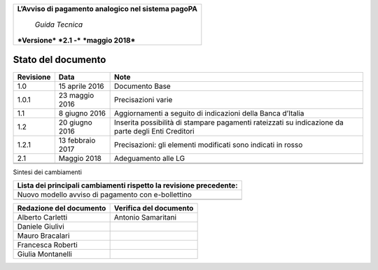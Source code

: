 ﻿
|AGID_logo_carta_intestata-02.png|

+--------------------------------------------------------+
| **L’Avviso di pagamento analogico nel sistema pagoPA** |
|                                                        |
|     *Guida Tecnica*                                    |
|                                                        |
| ***Versione*** ***2.1 -*** ***maggio 2018***           |
+--------------------------------------------------------+

Stato del documento
===================

+-----------------------+-----------------------+-----------------------+
| **Revisione**         | **Data**              | **Note**              |
+-----------------------+-----------------------+-----------------------+
| 1.0                   | 15 aprile 2016        | Documento Base        |
+-----------------------+-----------------------+-----------------------+
| 1.0.1                 | 23 maggio 2016        | Precisazioni varie    |
+-----------------------+-----------------------+-----------------------+
| 1.1                   | 8 giugno 2016         | Aggiornamenti a       |
|                       |                       | seguito di            |
|                       |                       | indicazioni della     |
|                       |                       | Banca d’Italia        |
+-----------------------+-----------------------+-----------------------+
| 1.2                   | 20 giugno 2016        | Inserita possibilità  |
|                       |                       | di stampare pagamenti |
|                       |                       | rateizzati su         |
|                       |                       | indicazione da parte  |
|                       |                       | degli Enti Creditori  |
+-----------------------+-----------------------+-----------------------+
| 1.2.1                 | 13 febbraio 2017      | Precisazioni: gli     |
|                       |                       | elementi modificati   |
|                       |                       | sono indicati in      |
|                       |                       | rosso                 |
+-----------------------+-----------------------+-----------------------+
| 2.1                   | Maggio 2018           | Adeguamento alle LG   |
+-----------------------+-----------------------+-----------------------+
|                       |                       |                       |
+-----------------------+-----------------------+-----------------------+
|                       |                       |                       |
+-----------------------+-----------------------+-----------------------+

Sintesi dei cambiamenti

+------------------------------------------------------------------------+
| **Lista dei principali cambiamenti rispetto la revisione precedente:** |
+------------------------------------------------------------------------+
| Nuovo modello avviso di pagamento con e-bollettino                     |
+------------------------------------------------------------------------+
|                                                                        |
+------------------------------------------------------------------------+

+-----------------------------+----------------------------+
| **Redazione del documento** | **Verifica del documento** |
+-----------------------------+----------------------------+
| Alberto Carletti            |     Antonio Samaritani     |
+-----------------------------+----------------------------+
| Daniele Giulivi             |                            |
+-----------------------------+----------------------------+
| Mauro Bracalari             |                            |
+-----------------------------+----------------------------+
| Francesca Roberti           |                            |
+-----------------------------+----------------------------+
| Giulia Montanelli           |                            |
+-----------------------------+----------------------------+


.. |AGID_logo_carta_intestata-02.png| image:: media/header.png
   :width: 5.90551in
   :height: 1.30277in

